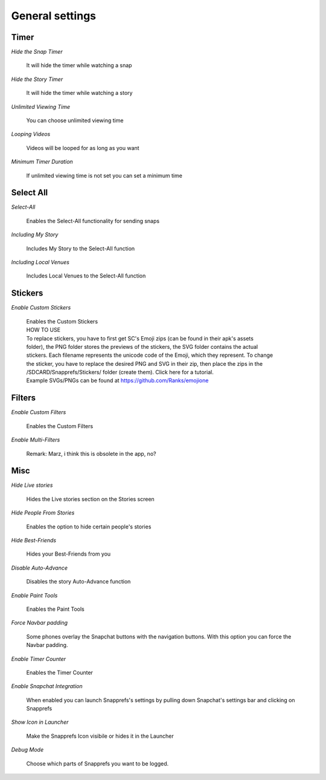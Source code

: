 General settings
#################


Timer
=====

*Hide the Snap Timer*

	| It will hide the timer while watching a snap

*Hide the Story Timer*

	| It will hide the timer while watching a story
	
*Unlimited Viewing Time*

	| You can choose unlimited viewing time
	
*Looping Videos*

	| Videos will be looped for as long as you want
	
*Minimum Timer Duration*

	| If unlimited viewing time is not set you can set a minimum time
	

	
Select All
==========

*Select-All*

	| Enables the Select-All functionality for sending snaps

*Including My Story*

	| Includes My Story to the Select-All function
	
*Including Local Venues*

	| Includes Local Venues to the Select-All function
	
	
	
Stickers
========

*Enable Custom Stickers*

	| Enables the Custom Stickers
	| HOW TO USE
	| To replace stickers, you have to first get SC\'s Emoji zips (can be found in their apk\'s assets
	| folder), the PNG folder stores the previews of the stickers, the SVG folder contains the actual 
	| stickers. Each filename represents the unicode code of the Emoji, which they represent. To change 
	| the sticker, you have to replace the desired PNG and SVG in their zip, then place the zips in the 
	| /SDCARD/Snapprefs/Stickers/ folder (create them). Click here for a tutorial.
	| Example SVGs/PNGs can be found at https://github.com/Ranks/emojione

	
	
Filters
=======

*Enable Custom Filters*

	| Enables the Custom Filters

*Enable Multi-Filters*

	| Remark: Marz, i think this is obsolete in the app, no?

	

Misc
====

*Hide Live stories*

	| Hides the Live stories section on the Stories screen

*Hide People From Stories*

	| Enables the option to hide certain people's stories

*Hide Best-Friends*

	| Hides your Best-Friends from you

*Disable Auto-Advance*

	| Disables the story Auto-Advance function

*Enable Paint Tools*

	| Enables the Paint Tools

*Force Navbar padding*

	| Some phones overlay the Snapchat buttons with the navigation buttons. With this option you can force the Navbar padding.
.. image:: /images/navbarpadding.png
   :scale: 25 %
	
*Enable Timer Counter*

	| Enables the Timer Counter

*Enable Snapchat Integration*

	| When enabled you can launch Snapprefs's settings by pulling down Snapchat's settings bar and clicking on Snapprefs

*Show Icon in Launcher*

	| Make the Snapprefs Icon visibile or hides it in the Launcher

*Debug Mode*

	| Choose which parts of Snapprefs you want to be logged.


